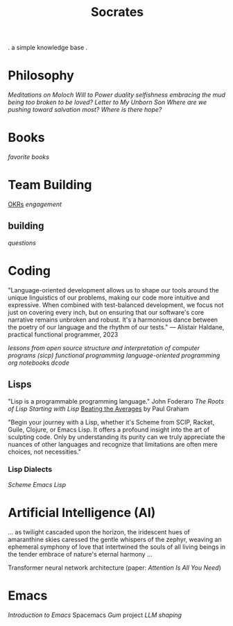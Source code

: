 #+title: Socrates

. a simple knowledge base .


* Philosophy
[[~/repos/socrates/org/meditations-on-moloch.org][Meditations on Moloch]]
[[~/repos/socrates/org/will-to-power.org][Will to Power]]
[[~/repos/socrates/org/duality.org][duality]]
[[~/repos/socrates/org/selfishness.org][selfishness]]
[[~/repos/socrates/org/embracing-the-mud.org][embracing the mud]]
[[~/repos/socrates/org/being.org][being]]
[[~/repos/socrates/org/too-broken.org][too broken to be loved?]]
[[~/repos/socrates/org/letter.org][Letter to My Unborn Son]]
[[~/repos/socrates/org/salvation.org][Where are we pushing toward salvation most? Where is there hope?]]


* Books
[[~/repos/socrates/org/favorite-books.org][favorite books]]


* Team Building
[[./org/OKRs.org][OKRs]]
[[~/repos/socrates/org/engagement.org][engagement]]
** building
[[~/repos/socrates/org/interview-questions.org][questions]]


* Coding
"Language-oriented development allows us to shape our tools around the unique linguistics of our problems, making our code more intuitive and expressive. When combined with test-balanced development, we focus not just on covering every inch, but on ensuring that our software's core narrative remains unbroken and robust. It's a harmonious dance between the poetry of our language and the rhythm of our tests." — Alistair Haldane, practical functional programmer, 2023

[[~/repos/socrates/org/open-source.org][lessons from open source]]
[[~/repos/socrates/org/sicp.org][structure and interpretation of computer programs (sicp)]]
[[~/repos/socrates/org/fp.org][functional programming]]
[[~/repos/socrates/org/language-oriented-programming.org][language-oriented programming]]
[[~/repos/socrates/org/jupyter.org][org notebooks]]
[[~/repos/dcode/dcode.scm][dcode]]

** Lisps
"Lisp is a programmable programming language." John Foderaro
[[~/repos/socrates/org/the-roots-of-lisp.org][The Roots of Lisp]]
[[~/repos/socrates/org/starting-with-lisp.org][Starting with Lisp]]
[[https://www.paulgraham.com/avg.html][Beating the Averages]] by Paul Graham

"Begin your journey with a Lisp, whether it's Scheme from SCIP, Racket, Guile, Clojure, or Emacs Lisp. It offers a profound insight into the art of sculpting code. Only by understanding its purity can we truly appreciate the nuances of other languages and recognize that limitations are often mere choices, not necessities."

*** Lisp Dialects
[[~/repos/socrates/org/scheme.org][Scheme]]
[[~/repos/socrates/org/emacs-lisp.org][Emacs Lisp]]


* Artificial Intelligence (AI)
 ... as twilight cascaded upon the horizon, the iridescent hues of
amaranthine skies caressed the gentle whispers of the zephyr, weaving
an ephemeral symphony of love that intertwined the souls of all living
beings in the tender embrace of nature's eternal harmony ...

Transformer neural network architecture (paper: [[~/repos/socrates/org/attention-is-all-you-need.org][Attention Is All You Need]])


* Emacs
[[~/repos/socrates/org/introduction-to-emacs.org][Introduction to Emacs]]
Spacemacs
[[~/repos/gum/gum.org][Gum]] project
[[~/repos/socrates/org/llm-shaping-prompts.org][LLM shaping]]
